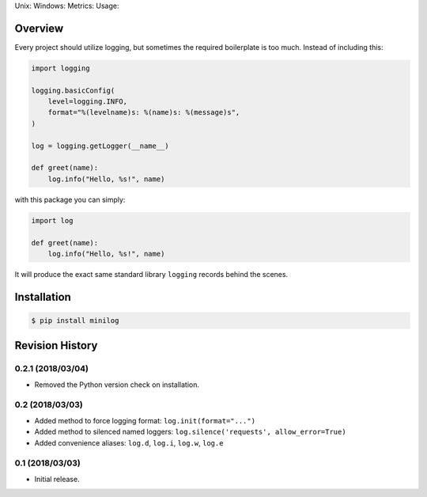 Unix: |Unix Build Status| Windows: |Windows Build Status|\ Metrics:
|Coverage Status| |Scrutinizer Code Quality|\ Usage: |PyPI Version|

Overview
========

Every project should utilize logging, but sometimes the required
boilerplate is too much. Instead of including this:

.. code:: python

    import logging 

    logging.basicConfig(
        level=logging.INFO,
        format="%(levelname)s: %(name)s: %(message)s",
    )

    log = logging.getLogger(__name__)

    def greet(name):
        log.info("Hello, %s!", name)

with this package you can simply:

.. code:: python

    import log

    def greet(name):
        log.info("Hello, %s!", name)

It will produce the exact same standard library ``logging`` records
behind the scenes.

Installation
============

.. code:: sh

    $ pip install minilog

.. |Unix Build Status| image:: https://img.shields.io/travis/jacebrowning/minilog/develop.svg
   :target: https://travis-ci.org/jacebrowning/minilog
.. |Windows Build Status| image:: https://img.shields.io/appveyor/ci/jacebrowning/minilog/develop.svg
   :target: https://ci.appveyor.com/project/jacebrowning/minilog
.. |Coverage Status| image:: https://img.shields.io/coveralls/jacebrowning/minilog/develop.svg
   :target: https://coveralls.io/r/jacebrowning/minilog
.. |Scrutinizer Code Quality| image:: https://img.shields.io/scrutinizer/g/jacebrowning/minilog.svg
   :target: https://scrutinizer-ci.com/g/jacebrowning/minilog/?branch=develop
.. |PyPI Version| image:: https://img.shields.io/pypi/v/minilog.svg
   :target: https://pypi.python.org/pypi/minilog

Revision History
================

0.2.1 (2018/03/04)
------------------

-  Removed the Python version check on installation.

0.2 (2018/03/03)
----------------

-  Added method to force logging format: ``log.init(format="...")``
-  Added method to silenced named loggers:
   ``log.silence('requests', allow_error=True)``
-  Added convenience aliases: ``log.d``, ``log.i``, ``log.w``, ``log.e``

0.1 (2018/03/03)
----------------

-  Initial release.



